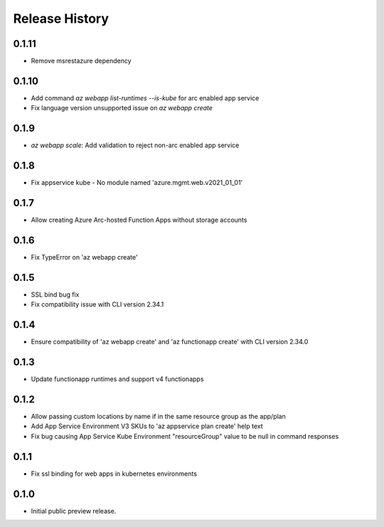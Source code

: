 .. :changelog:

Release History
===============
0.1.11
++++++
* Remove msrestazure dependency

0.1.10
++++++
* Add command `az webapp list-runtimes --is-kube` for arc enabled app service
* Fix language version unsupported issue on `az webapp create`

0.1.9
++++++
* `az webapp scale`: Add validation to reject non-arc enabled app service

0.1.8
++++++
* Fix appservice kube - No module named 'azure.mgmt.web.v2021_01_01'

0.1.7
++++++
* Allow creating Azure Arc-hosted Function Apps without storage accounts

0.1.6
++++++
* Fix TypeError on 'az webapp create'

0.1.5
++++++
* SSL bind bug fix
* Fix compatibility issue with CLI version 2.34.1

0.1.4
++++++
* Ensure compatibility of 'az webapp create' and 'az functionapp create' with CLI version 2.34.0

0.1.3
++++++
* Update functionapp runtimes and support v4 functionapps

0.1.2
++++++
* Allow passing custom locations by name if in the same resource group as the app/plan
* Add App Service Environment V3 SKUs to 'az appservice plan create' help text
* Fix bug causing App Service Kube Environment "resourceGroup" value to be null in command responses

0.1.1
++++++
* Fix ssl binding for web apps in kubernetes environments

0.1.0
++++++
* Initial public preview release.
